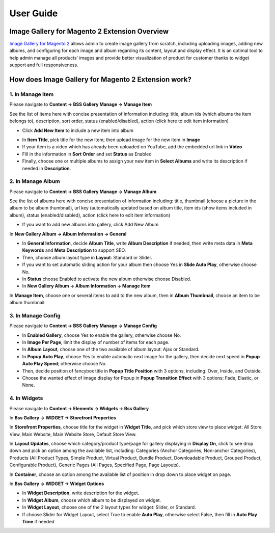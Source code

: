 User Guide
=============

Image Gallery for Magento 2 Extension Overview
----------------------------------------------

`Image Gallery for Magento 2 <http://bsscommerce.com/magento-2-image-gallery.html>`_ allows admin to create image gallery from scratch, including uploading 
images, adding new albums, and configuring for each image and album regarding its content, layout and display effect. It is an optimal tool to help admin manage 
all products' images and provide better visualization of product for customer thanks to widget support and full responsiveness. 

How does Image Gallery for Magento 2 Extension work?
----------------------------------------------------

1. In Manage Item 
^^^^^^^^^^^^^^^^^

Please navigate to **Content -> BSS Gallery Manage -> Manage Item**

.. image:: images/image_gallery_1_1.jpg

.. image:: images/image_gallery_1_2.jpg

See the list of items here with concise presentation of information including: title, album ids (which albums the item belongs to), description, sort 
order, status (enabled/disabled), action (click here to edit item information) 

* Click **Add New Item** to include a new item into album

.. image:: images/image_gallery_1_3.jpg

* In **Item Title**, pick title for the new item; then upload image for the new item in **Image**
 
* If your item is a video which has already been uploaded on YouTube, add the embedded url link in **Video**
 
* Fill in the information in **Sort Order** and set **Status** as Enabled

* Finally, choose one or multiple albums to assign your new item in **Select Albums** and write its description if needed in **Description**. 

2.	In Manage Album
^^^^^^^^^^^^^^^^^^^

Please navigate to **Content -> BSS Gallery Manage -> Manage Album** 

.. image:: images/image_gallery_2_1.jpg

See the list of albums here with concise presentation of information including: title, thumbnail (choose a picture in the album to be album thumbnail), url 
key (automatically updated based on album title, item ids (show items included in album), status (enabled/disabled), action (click here to edit item information)

* If you want to add new albums into gallery, click Add New Album  

In **New Gallery Album -> Album Information -> General**

.. image:: images/image_gallery_2_2.jpg

* In **General Information**, decide **Album Title**, write **Album Description** if needed, then write meta data in **Meta Keywords** and **Meta Description** to support SEO. 

* Then, choose album layout type in **Layout**: Standard or Slider. 

* If you want to set automatic sliding action for your album then choose Yes in **Slide Auto Play**, otherwise choose No.

* In **Status** choose Enabled to activate the new album otherwise choose Disabled.

* In **New Gallery Album -> Album Information -> Manage Item**

.. image:: images/image_gallery_2_3.jpg

In **Manage Item**, choose one or several items to add to the new album, then in **Album Thumbnail**, choose an item to be album thumbnail 

3.	In Manage Config
^^^^^^^^^^^^^^^^^^^^

Please navigate to **Content -> BSS Gallery Manage -> Manage Config**

.. image:: images/image_gallery_3_1.jpg

.. image:: images/image_gallery_3_2.jpg

* In **Enabled Gallery**, choose Yes to enable the gallery, otherwise choose No.

* In **Image Per Page**, limit the display of number of items for each page.

* In **Album Layout**, choose one of the two available of album layout: Ajax or Standard.

* In **Popup Auto Play**, choose Yes to enable automatic next image for the gallery, then decide next speed in **Popup Auto Play Speed**; otherwise choose No. 

* Then, decide position of fancybox title in **Popup Title Position** with 3 options, including: Over, Inside, and Outside. 

* Choose the wanted effect of image display for Popup in **Popup Transition Effect** with 3 options: Fade, Elastic, or None.

4.	In Widgets 
^^^^^^^^^^^^^^

Please navigate to **Content -> Elements -> Widgets -> Bss Gallery**

.. image:: images/image_gallery_4_1.jpg

In **Bss Gallery -> WIDGET -> Storefront Properties**

.. image:: images/image_gallery_4_2.jpg

In **Storefront Properties**, choose title for the widget in **Widget Title**, and pick which store view to place widget: All Store View, Main Website, Main 
Website Store, Default Store View. 

In **Layout Updates**, choose which category/product type/page for gallery displaying in **Display On**, click to see drop down and pick an option among the 
available list, including: Categories (Anchor Categories, Non-anchor Categories), Products (All Product Types, Simple Product, Virtual Product, Bundle 
Product, Downloadable Product, Grouped Product, Configurable Product), Generic Pages (All Pages, Specified Page, Page Layouts). 

In **Container**, choose an option among the available list of position in drop down to place widget on page. 

In **Bss Gallery -> WIDGET -> Widget Options**

.. image:: images/image_gallery_4_3.jpg

* In **Widget Description**, write description for the widget. 

* In **Widget Album**, choose which album to be displayed on widget.

* In **Widget Layout**, choose one of the 2 layout types for widget: Slider, or Standard. 

* If choose Slider for Widget Layout, select True to enable **Auto Play**, otherwise select False, then fill in **Auto Play Time** if needed 




.. raw:: html

   <style>
		p {text-align: justify;}
   </style>

